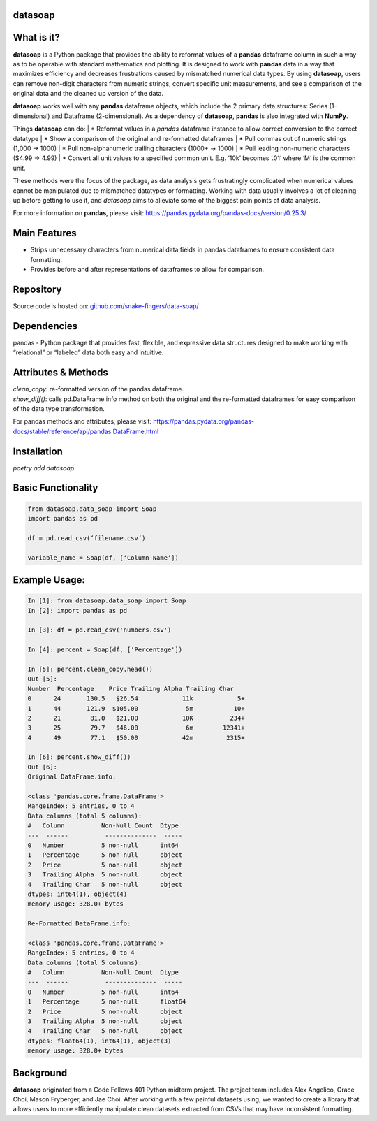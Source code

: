 *****
datasoap  
*****

*****
What is it? 
*****

**datasoap** is a Python package that provides the ability to reformat values of a **pandas** dataframe column in such a way as to be operable with standard mathematics and plotting. It is designed to work with **pandas** data in a way that maximizes efficiency and decreases frustrations caused by mismatched numerical data types. By using **datasoap**, users can remove non-digit characters from numeric strings, convert specific unit measurements, and see a comparison of the original data and the cleaned up version of the data.

**datasoap** works well with any **pandas** dataframe objects, which include the 2 primary data structures: Series (1-dimensional) and Dataframe (2-dimensional). As a dependency of **datasoap**, **pandas** is also integrated with **NumPy**. 

Things **datasoap** can do:  
| *   Reformat values in a *pandas* dataframe instance to allow correct conversion to the correct datatype  
| *   Show a comparison of the original and re-formatted dataframes  
| *   Pull commas out of numeric strings (1,000 -> 1000)  
| *   Pull non-alphanumeric trailing characters (1000+ -> 1000)  
| *   Pull leading non-numeric characters ($4.99 -> 4.99)  
| *   Convert all unit values to a specified common unit. E.g. ‘10k’ becomes ‘.01’ where ‘M’ is the common unit.   

These methods were the focus of the package, as data analysis gets frustratingly complicated when numerical values cannot be manipulated due to mismatched datatypes or formatting. Working with data usually involves a lot of cleaning up before getting to use it, and *datasoap* aims to alleviate some of the biggest pain points of data analysis.

For more information on **pandas**, please visit: https://pandas.pydata.org/pandas-docs/version/0.25.3/ 

*****
Main Features
*****

*   Strips unnecessary characters from numerical data fields in pandas dataframes to ensure consistent data formatting.
*   Provides before and after representations of dataframes to allow for comparison.

*****
Repository
*****

Source code is hosted on: `<github.com/snake-fingers/data-soap/>`_

*****
Dependencies
*****

pandas - Python package that provides fast, flexible, and expressive data structures designed to make working with “relational” or “labeled” data both easy and intuitive.

*****
Attributes & Methods
*****

| `clean_copy`: re-formatted version of the pandas dataframe.  
| `show_diff()`: calls pd.DataFrame.info method on both the original and the re-formatted dataframes for easy comparison of the data type transformation.  

For pandas methods and attributes, please visit: https://pandas.pydata.org/pandas-docs/stable/reference/api/pandas.DataFrame.html

*****
Installation
*****

`poetry add datasoap`  

*****
Basic Functionality
*****

.. code-block:: python

    from datasoap.data_soap import Soap
    import pandas as pd

    df = pd.read_csv(‘filename.csv’)

    variable_name = Soap(df, [‘Column Name’])

*****
Example Usage:
*****

.. code-block:: python

    In [1]: from datasoap.data_soap import Soap  
    In [2]: import pandas as pd  

    In [3]: df = pd.read_csv('numbers.csv')  

    In [4]: percent = Soap(df, ['Percentage'])  

    In [5]: percent.clean_copy.head())  
    Out [5]:  
    Number  Percentage    Price Trailing Alpha Trailing Char  
    0      24       130.5   $26.54            11k            5+  
    1      44       121.9  $105.00             5m           10+  
    2      21        81.0   $21.00            10K          234+  
    3      25        79.7   $46.00             6m        12341+  
    4      49        77.1   $50.00            42m         2315+  

    In [6]: percent.show_diff())  
    Out [6]:  
    Original DataFrame.info:  

    <class 'pandas.core.frame.DataFrame'>  
    RangeIndex: 5 entries, 0 to 4  
    Data columns (total 5 columns):  
    #   Column          Non-Null Count  Dtype  
    ---  ------          --------------  -----  
    0   Number          5 non-null      int64  
    1   Percentage      5 non-null      object  
    2   Price           5 non-null      object  
    3   Trailing Alpha  5 non-null      object  
    4   Trailing Char   5 non-null      object  
    dtypes: int64(1), object(4)  
    memory usage: 328.0+ bytes  

    Re-Formatted DataFrame.info:  

    <class 'pandas.core.frame.DataFrame'>  
    RangeIndex: 5 entries, 0 to 4  
    Data columns (total 5 columns):  
    #   Column          Non-Null Count  Dtype  
    ---  ------          --------------  -----  
    0   Number          5 non-null      int64  
    1   Percentage      5 non-null      float64  
    2   Price           5 non-null      object  
    3   Trailing Alpha  5 non-null      object  
    4   Trailing Char   5 non-null      object  
    dtypes: float64(1), int64(1), object(3)  
    memory usage: 328.0+ bytes  


*****
Background
*****

**datasoap** originated from a Code Fellows 401 Python midterm project. The project team includes Alex Angelico, Grace Choi, Mason Fryberger, and Jae Choi. After working with a few painful datasets using, we wanted to create a library that allows users to more efficiently manipulate clean datasets extracted from CSVs that may have inconsistent formatting.